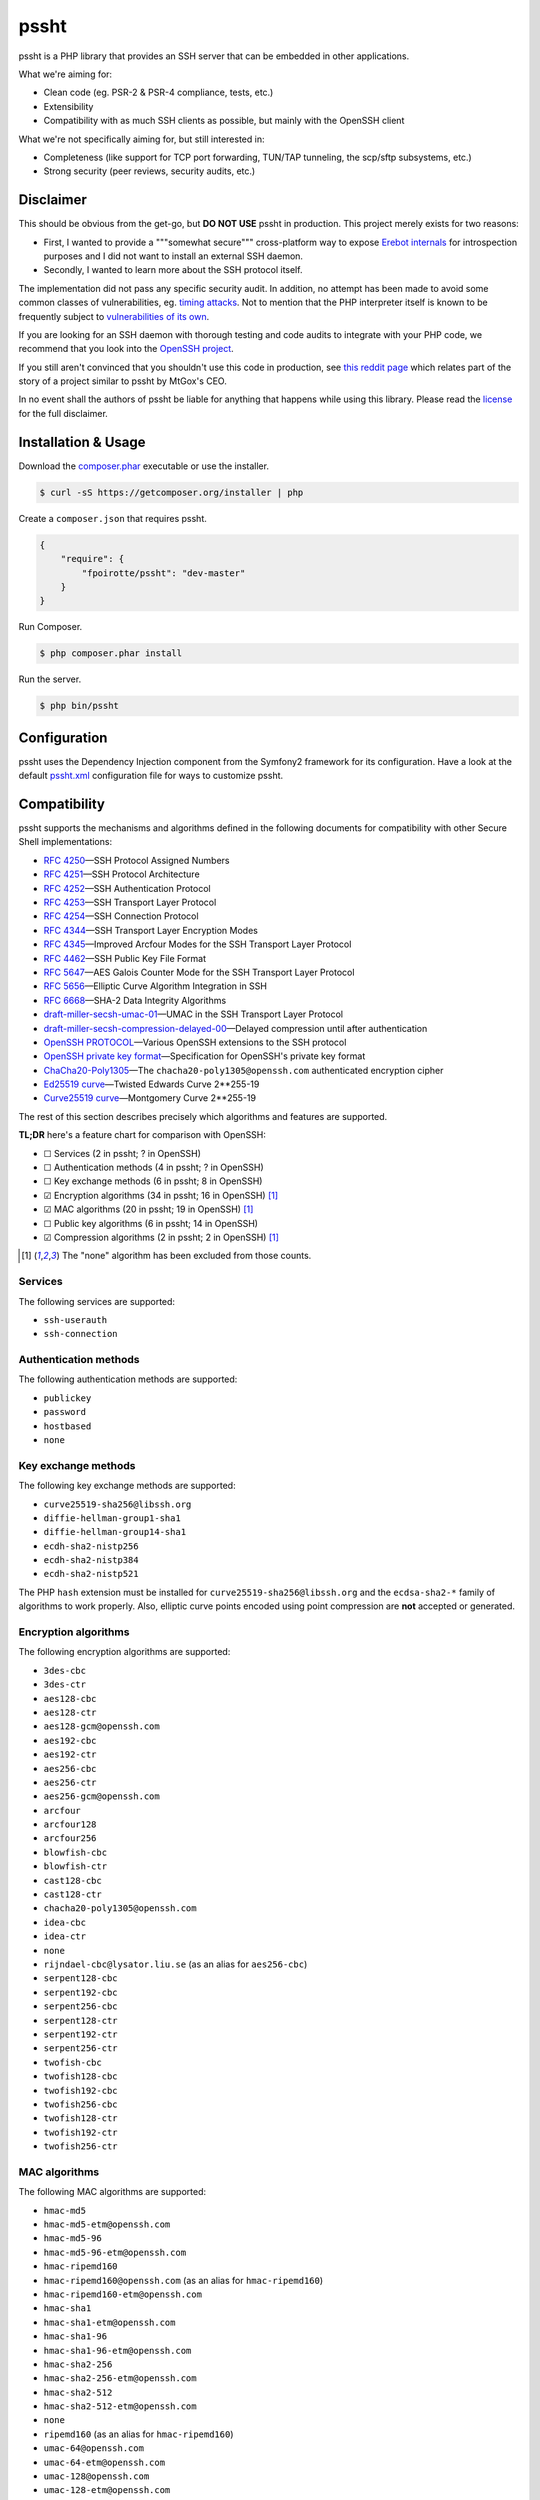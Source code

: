 pssht
=====

pssht is a PHP library that provides an SSH server that can be embedded
in other applications.

What we're aiming for:

*   Clean code (eg. PSR-2 & PSR-4 compliance, tests, etc.)
*   Extensibility
*   Compatibility with as much SSH clients as possible, but mainly
    with the OpenSSH client

What we're not specifically aiming for, but still interested in:

*   Completeness (like support for TCP port forwarding, TUN/TAP tunneling,
    the scp/sftp subsystems, etc.)
*   Strong security (peer reviews, security audits, etc.)


Disclaimer
----------

This should be obvious from the get-go, but **DO NOT USE** pssht in production.
This project merely exists for two reasons:

-   First, I wanted to provide a """somewhat secure""" cross-platform way
    to expose `Erebot internals <https://github.com/Erebot/Erebot>`_
    for introspection purposes and I did not want to install an external
    SSH daemon.
-   Secondly, I wanted to learn more about the SSH protocol itself.

The implementation did not pass any specific security audit. In addition,
no attempt has been made to avoid some common classes of vulnerabilities, eg.
`timing attacks <http://blog.ircmaxell.com/2014/11/its-all-about-time.html>`_.
Not to mention that the PHP interpreter itself is known to be frequently
subject to `vulnerabilities of its own
<http://www.cvedetails.com/product/128/PHP-PHP.html?vendor_id=74>`_.

If you are looking for an SSH daemon with thorough testing and code
audits to integrate with your PHP code, we recommend that you look into
the `OpenSSH project <http://www.openssh.com/>`_.

If you still aren't convinced that you shouldn't use this code in production,
see `this reddit page
<http://www.reddit.com/r/lolphp/comments/1yvm6v/php_can_do_anything_what_about_some_ssh_mtgox>`_
which relates part of the story of a project similar to pssht by MtGox's CEO.

In no event shall the authors of pssht be liable for anything that happens
while using this library. Please read the `license`_ for the full disclaimer.


Installation & Usage
--------------------

Download the `composer.phar <https://getcomposer.org/composer.phar>`_
executable or use the installer.

..  sourcecode:: bash

    $ curl -sS https://getcomposer.org/installer | php

Create a ``composer.json`` that requires pssht.

..  sourcecode:: json

    {
        "require": {
            "fpoirotte/pssht": "dev-master"
        }
    }

Run Composer.

..  sourcecode:: bash

    $ php composer.phar install

Run the server.

..  sourcecode:: bash

    $ php bin/pssht


Configuration
-------------

pssht uses the Dependency Injection component from the Symfony2 framework
for its configuration. Have a look at the default `pssht.xml
<https://github.com/fpoirotte/pssht/blob/master/pssht.xml>`_
configuration file for ways to customize pssht.


Compatibility
-------------

pssht supports the mechanisms and algorithms defined in the following
documents for compatibility with other Secure Shell implementations:

-   :rfc:`4250` |---| SSH Protocol Assigned Numbers
-   :rfc:`4251` |---| SSH Protocol Architecture
-   :rfc:`4252` |---| SSH Authentication Protocol
-   :rfc:`4253` |---| SSH Transport Layer Protocol
-   :rfc:`4254` |---| SSH Connection Protocol
-   :rfc:`4344` |---| SSH Transport Layer Encryption Modes
-   :rfc:`4345` |---| Improved Arcfour Modes for the SSH Transport Layer Protocol
-   :rfc:`4462` |---| SSH Public Key File Format
-   :rfc:`5647` |---| AES Galois Counter Mode for the SSH Transport Layer Protocol
-   :rfc:`5656` |---| Elliptic Curve Algorithm Integration in SSH
-   :rfc:`6668` |---| SHA-2 Data Integrity Algorithms
-   `draft-miller-secsh-umac-01`_
    |---| UMAC in the SSH Transport Layer Protocol
-   `draft-miller-secsh-compression-delayed-00`_
    |---| Delayed compression until after authentication
-   `OpenSSH PROTOCOL`_
    |---| Various OpenSSH extensions to the SSH protocol
-   `OpenSSH private key format`_
    |---| Specification for OpenSSH's private key format
-   `ChaCha20-Poly1305`_
    |---| The ``chacha20-poly1305@openssh.com`` authenticated encryption cipher
-   `Ed25519 curve`_
    |---| Twisted Edwards Curve 2\*\*255-19
-   `Curve25519 curve`_
    |---| Montgomery Curve 2\*\*255-19

The rest of this section describes precisely which algorithms and features
are supported.

**TL;DR** here's a feature chart for comparison with OpenSSH:

-   |[ ]| Services (2 in pssht; ? in OpenSSH)
-   |[ ]| Authentication methods (4 in pssht; ? in OpenSSH)
-   |[ ]| Key exchange methods (6 in pssht; 8 in OpenSSH)
-   |[x]| Encryption algorithms (34 in pssht; 16 in OpenSSH) [#null]_
-   |[x]| MAC algorithms (20 in pssht; 19 in OpenSSH) [#null]_
-   |[ ]| Public key algorithms (6 in pssht; 14 in OpenSSH)
-   |[x]| Compression algorithms (2 in pssht; 2 in OpenSSH) [#null]_

..  [#null] The "none" algorithm has been excluded from those counts.

Services
~~~~~~~~

The following services are supported:

-   ``ssh-userauth``
-   ``ssh-connection``

Authentication methods
~~~~~~~~~~~~~~~~~~~~~~

The following authentication methods are supported:

-   ``publickey``
-   ``password``
-   ``hostbased``
-   ``none``

Key exchange methods
~~~~~~~~~~~~~~~~~~~~

The following key exchange methods are supported:

-   ``curve25519-sha256@libssh.org``
-   ``diffie-hellman-group1-sha1``
-   ``diffie-hellman-group14-sha1``
-   ``ecdh-sha2-nistp256``
-   ``ecdh-sha2-nistp384``
-   ``ecdh-sha2-nistp521``

The PHP ``hash`` extension must be installed for
``curve25519-sha256@libssh.org`` and the ``ecdsa-sha2-*`` family
of algorithms to work properly.
Also, elliptic curve points encoded using point compression
are **not** accepted or generated.


Encryption algorithms
~~~~~~~~~~~~~~~~~~~~~

The following encryption algorithms are supported:

-   ``3des-cbc``
-   ``3des-ctr``
-   ``aes128-cbc``
-   ``aes128-ctr``
-   ``aes128-gcm@openssh.com``
-   ``aes192-cbc``
-   ``aes192-ctr``
-   ``aes256-cbc``
-   ``aes256-ctr``
-   ``aes256-gcm@openssh.com``
-   ``arcfour``
-   ``arcfour128``
-   ``arcfour256``
-   ``blowfish-cbc``
-   ``blowfish-ctr``
-   ``cast128-cbc``
-   ``cast128-ctr``
-   ``chacha20-poly1305@openssh.com``
-   ``idea-cbc``
-   ``idea-ctr``
-   ``none``
-   ``rijndael-cbc@lysator.liu.se`` (as an alias for ``aes256-cbc``)
-   ``serpent128-cbc``
-   ``serpent192-cbc``
-   ``serpent256-cbc``
-   ``serpent128-ctr``
-   ``serpent192-ctr``
-   ``serpent256-ctr``
-   ``twofish-cbc``
-   ``twofish128-cbc``
-   ``twofish192-cbc``
-   ``twofish256-cbc``
-   ``twofish128-ctr``
-   ``twofish192-ctr``
-   ``twofish256-ctr``

MAC algorithms
~~~~~~~~~~~~~~

The following MAC algorithms are supported:

-   ``hmac-md5``
-   ``hmac-md5-etm@openssh.com``
-   ``hmac-md5-96``
-   ``hmac-md5-96-etm@openssh.com``
-   ``hmac-ripemd160``
-   ``hmac-ripemd160@openssh.com`` (as an alias for ``hmac-ripemd160``)
-   ``hmac-ripemd160-etm@openssh.com``
-   ``hmac-sha1``
-   ``hmac-sha1-etm@openssh.com``
-   ``hmac-sha1-96``
-   ``hmac-sha1-96-etm@openssh.com``
-   ``hmac-sha2-256``
-   ``hmac-sha2-256-etm@openssh.com``
-   ``hmac-sha2-512``
-   ``hmac-sha2-512-etm@openssh.com``
-   ``none``
-   ``ripemd160`` (as an alias for ``hmac-ripemd160``)
-   ``umac-64@openssh.com``
-   ``umac-64-etm@openssh.com``
-   ``umac-128@openssh.com``
-   ``umac-128-etm@openssh.com``

All these algorithms except for the ``umac-*`` family require
the PHP ``hash`` extension in order to work properly.

Public key algorithms
~~~~~~~~~~~~~~~~~~~~~

The following public key algorithms are supported:

-   ``ecdsa-sha2-nistp256``
-   ``ecdsa-sha2-nistp384``
-   ``ecdsa-sha2-nistp521``
-   ``ssh-dss``
-   ``ssh-ed25519``
-   ``ssh-rsa``

The PHP ``hash`` extension must be installed for the ``ssh-ed25519``
and ``ecdsa-sha2-*`` family of algorithms to work properly.
Also, elliptic curve points encoded using point compression
are **not** accepted or generated.

Compression algorithms
~~~~~~~~~~~~~~~~~~~~~~

The following compression algorithms are supported:

-   ``none``
-   ``zlib``
-   ``zlib@openssh.com``

The PHP ``http`` extension must be installed for the ``zlib`` and
``zlib@openssh.com`` algorithms to work properly.


Integration
-----------

pssht is mainly intended to be used as an embedded SSH server for PHP applications.
By default, only the bare structure for an SSH server is provided.
The application using pssht is responsible for adding it's own logic on top
of this structure.


Contributions
-------------

Want to contribute back to the project?

-   `Fork the code <https://github.com/fpoirotte/pssht/fork_select>`_
    to your own account.
-   Create a new branch.
-   Hack around.
-   Create a pull request with your changes.


License
-------

The MIT License (MIT)

Copyright (c) 2014 François Poirotte

Permission is hereby granted, free of charge, to any person obtaining a copy of
this software and associated documentation files (the "Software"), to deal in
the Software without restriction, including without limitation the rights to
use, copy, modify, merge, publish, distribute, sublicense, and/or sell copies of
the Software, and to permit persons to whom the Software is furnished to do so,
subject to the following conditions:

The above copyright notice and this permission notice shall be included in all
copies or substantial portions of the Software.

THE SOFTWARE IS PROVIDED "AS IS", WITHOUT WARRANTY OF ANY KIND, EXPRESS OR
IMPLIED, INCLUDING BUT NOT LIMITED TO THE WARRANTIES OF MERCHANTABILITY, FITNESS
FOR A PARTICULAR PURPOSE AND NONINFRINGEMENT. IN NO EVENT SHALL THE AUTHORS OR
COPYRIGHT HOLDERS BE LIABLE FOR ANY CLAIM, DAMAGES OR OTHER LIABILITY, WHETHER
IN AN ACTION OF CONTRACT, TORT OR OTHERWISE, ARISING FROM, OUT OF OR IN
CONNECTION WITH THE SOFTWARE OR THE USE OR OTHER DEALINGS IN THE SOFTWARE.


..  _`draft-miller-secsh-umac-01`:
    https://tools.ietf.org/html/draft-miller-secsh-umac-01

..  _`draft-miller-secsh-compression-delayed-00`:
    https://tools.ietf.org/html/draft-miller-secsh-compression-delayed-00

..  _`OpenSSH PROTOCOL`:
    http://cvsweb.openbsd.org/cgi-bin/cvsweb/src/usr.bin/ssh/PROTOCOL?rev=HEAD

..  _`OpenSSH private key format`:
    http://cvsweb.openbsd.org/cgi-bin/cvsweb/src/usr.bin/ssh/PROTOCOL.key?rev=HEAD

..  _`ChaCha20-Poly1305`:
    http://cvsweb.openbsd.org/cgi-bin/cvsweb/src/usr.bin/ssh/PROTOCOL.chacha20poly1305?rev=HEAD

..  _`Ed25519 curve`:
    http://ed25519.cr.yp.to/software.html

..  _`Curve25519 curve`:
    http://git.libssh.org/projects/libssh.git/plain/doc/curve25519-sha256@libssh.org.txt

..  |[ ]| unicode:: U+2610 .. ballot box
..  |[x]| unicode:: U+2611 .. ballot box with check
..  |---| unicode:: U+2014 .. em dash
    :trim:

